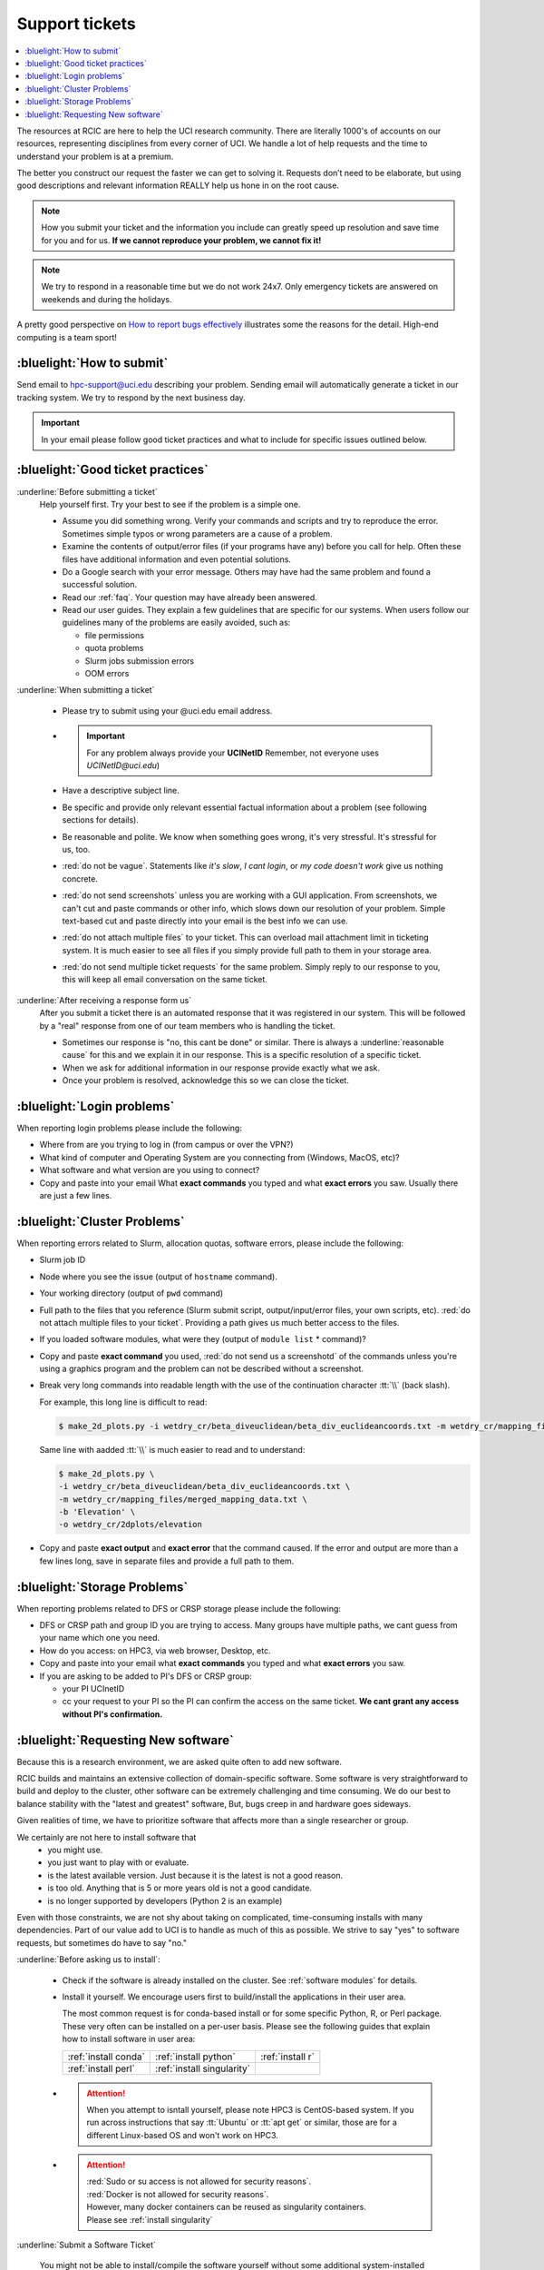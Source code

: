 
.. _tickets:

Support tickets
===============

.. contents::
   :local:

The resources at RCIC are here to help the UCI research community.
There are literally 1000's of accounts on our resources, representing
disciplines from every corner of UCI. We handle a lot of help requests
and the time to understand your problem is at a premium.

The better you construct our request the faster we can get to solving it.
Requests don’t need to be elaborate, but using good descriptions
and relevant information REALLY help us hone in on the root cause.

.. note::

   How you submit your ticket and the information you include can
   greatly speed up resolution and save time for you and for us.
   **If we cannot reproduce your problem, we cannot fix it!**

.. note::

   We try to respond in a reasonable time but we do not work 24x7.
   Only emergency tickets are answered on weekends and during the holidays.

A pretty good perspective on `How to report bugs effectively
<http://www.chiark.greenend.org.uk/~sgtatham/bugs.html>`_
illustrates some the reasons for the detail. High-end computing is a team sport!

.. _submit ticket:

:bluelight:`How to submit`
--------------------------

Send email to hpc-support@uci.edu describing your problem.
Sending email will automatically generate a ticket in our tracking system.
We try to respond by the next business day.

.. important:: In your email please follow good ticket practices and what to
               include for specific issues outlined below.

.. _good ticket:

:bluelight:`Good ticket practices`
-----------------------------------

:underline:`Before submitting a ticket`
  Help yourself first. Try your best to see if the problem is a simple one.

  * Assume you did something wrong. Verify your commands and scripts and try to reproduce the error.
    Sometimes simple typos or wrong parameters are a cause of a problem.
  * Examine the contents of output/error files (if your programs have any) before you call for help.
    Often these files have additional information and even potential solutions.
  * Do a Google search with your error message. Others may have had the same
    problem  and found a successful solution.
  * Read our :ref:`faq`. Your question may have already been answered.
  * Read our user guides. They explain a few guidelines that are specific for our systems.
    When users follow our guidelines many of the problems are easily avoided, such as:

    * file permissions
    * quota problems
    * Slurm jobs submission errors
    * OOM errors

:underline:`When submitting a ticket`

  * Please try to submit using your @uci.edu email address.
  * .. important:: For any problem always provide your **UCINetID**
                   Remember, not everyone uses `UCINetID@uci.edu`)
  * Have a descriptive subject line.
  * Be specific and provide only relevant essential factual information
    about a problem (see following sections for details).
  * Be reasonable and polite. We know when something goes wrong, it's very stressful. It's stressful for us, too.
  * :red:`do not be vague`. Statements like *it's slow*, *I cant login*, or *my code doesn't work* give us nothing concrete.
  * :red:`do not send screenshots` unless you are working with a GUI application.
    From screenshots, we can't cut and paste commands or other info, which
    slows down our resolution of your problem. Simple text-based cut and paste
    directly into your email is the best info we can use.
  * :red:`do not attach multiple files` to your ticket. This can overload mail attachment limit
    in ticketing system. It is much easier to see all files if you simply provide full path to them
    in your storage area.
  * :red:`do not send multiple ticket requests` for the same problem. Simply reply to
    our response to you, this will keep all email conversation on the same ticket.

:underline:`After receiving a response form us`
  After you submit a ticket there is an automated response that it was
  registered in our system. This will be followed by a "real" response from one of our team
  members who is handling the ticket.

  * Sometimes our response is "no, this cant be done" or similar.
    There is always a :underline:`reasonable cause` for this and we explain it in our response.
    This is a specific resolution of a specific ticket.
  * When we ask for additional information in our response provide exactly what we ask.
  * Once your problem is resolved, acknowledge this so we can close the ticket.

.. _login tickets:

:bluelight:`Login problems`
---------------------------

When reporting login problems please include the following:

* Where from are you trying to log in (from campus or over the VPN?)
* What kind of computer and Operating System are you connecting from (Windows, MacOS, etc)?
* What software and what version are you using to connect?
* Copy and paste into your email What **exact commands** you typed and what **exact errors** you saw.
  Usually there are just a few lines.

.. _cluster tickets:

:bluelight:`Cluster Problems`
-----------------------------

When reporting errors related to Slurm, allocation quotas,
software errors, please include the following:

* Slurm job ID
* Node  where you see the issue (output of ``hostname`` command).
* Your working directory  (output of ``pwd`` command)
* Full path to the  files that you reference (Slurm submit script,
  output/input/error files, your own scripts, etc).
  :red:`do not attach multiple files to your ticket`. Providing a path
  gives us much better access to the files.
* If you loaded software modules, what were they (output of ``module list`` * command)?
* Copy and paste **exact command** you used, :red:`do not send us a screenshotd` of the commands unless
  you're using a graphics program and the problem can not be described without a screenshot.
* Break very long commands into readable length with the use of the
  continuation character :tt:`\\` (back slash).

  For example, this long line is difficult to read:

  .. code-block:: bash

                  $ make_2d_plots.py -i wetdry_cr/beta_diveuclidean/beta_div_euclideancoords.txt -m wetdry_cr/mapping_files/merged_mapping_data.txt -b 'Elevation' -o wetdry_cr/2dplots/elevation

  Same line with aadded :tt:`\\` is much easier to read and to understand:

  .. code-block:: bash

                  $ make_2d_plots.py \
                  -i wetdry_cr/beta_diveuclidean/beta_div_euclideancoords.txt \
                  -m wetdry_cr/mapping_files/merged_mapping_data.txt \
                  -b 'Elevation' \
                  -o wetdry_cr/2dplots/elevation

* Copy and paste **exact output** and **exact error** that the command caused.
  If the error and output are more than a few lines long, save in separate files and provide a
  full path to them.

.. _storage tickets:

:bluelight:`Storage Problems`
------------------------------------

When reporting problems related to DFS or CRSP storage
please include the following:

* DFS or CRSP path and group ID you are trying to access. Many groups have
  multiple paths, we cant guess from your name which one you need.
* How do you access: on HPC3, via web browser, Desktop, etc.
* Copy and paste into your email what **exact commands** you typed and what **exact errors** you saw.
* If you are asking to be added to PI's DFS or CRSP group:

  * your PI UCInetID
  * cc your request to your PI so the PI can confirm the access
    on the same ticket. **We cant grant any access without PI's confirmation.**

.. _software tickets:

:bluelight:`Requesting New software`
------------------------------------

Because this is a research environment, we are asked quite often to add new software.

RCIC builds and maintains an extensive collection of domain-specific software.  Some software is
very straightforward to build and deploy to the cluster, other software can be extremely challenging
and time consuming.  We do our best to balance stability with the "latest and greatest" software,
But, bugs creep in and hardware goes sideways.

Given realities of time, we have to prioritize software that affects more than a single
researcher or group.

We certainly are not here to install software that
  * you might use.
  * you just want to play with or evaluate.
  * is the latest available version. Just because it is the latest is not a good reason.
  * is too old. Anything that is 5  or more years old  is not a good candidate.
  * is no longer supported by developers (Python 2 is an example)

Even with those constraints, we are not shy about taking on complicated,
time-consuming installs with many dependencies.  Part of our value add to UCI is to handle as much of this as
possible.  We strive to say "yes" to software requests, but sometimes do have to say "no."

:underline:`Before asking us to install`:

  * Check if the software is already installed on the cluster.
    See :ref:`software modules` for details.
  * Install it yourself. We encourage users first to build/install the applications
    in their user area.

    The most common request is for conda-based  install or for some specific Python, R, or Perl package.
    These very often can be installed on a per-user basis. Please see the following guides  that
    explain how to install software in user area:

    ====================== =========================== ================
     :ref:`install conda`  :ref:`install python`       :ref:`install r`
     :ref:`install perl`   :ref:`install singularity`
    ====================== =========================== ================


  * .. attention:: When you attempt to isntall yourself, please note HPC3 is
                   CentOS-based system. If you run across instructions that say :tt:`Ubuntu`
                   or :tt:`apt get` or similar, those are for a different Linux-based OS
                   and won't work on HPC3.

  * .. attention:: | :red:`Sudo  or su access is not allowed for security reasons`.
                   | :red:`Docker is not allowed for security reasons`.
                   | However, many docker containers can be reused as singularity containers.
                   | Please see :ref:`install singularity`


:underline:`Submit a Software Ticket`

  You might not be able to install/compile the software yourself without some additional
  system-installed software and that's a good reason to ask us.
  In the end, it's a partnership to get new software added to HPC3. We need good
  information from you and a willingness to validate the installed software.

  If you want to request new software or updated versions of software that are
  already installed  please generate a support ticket with the following information:

  * Software name and version, a brief statement why this specific version is needed
  * How have you tried to install it and what were **exact commands* and **exact errors**
  * A brief statement about which lab(s)/domain(s) the software will impact.
    Don't write *many labs will use it*, we need factual usefulness info.
  * URL for download/install instructions
  * If applicable, any special configuration options/capabilities that should be enabled (or disabled)
  * A brief statement about a "test" input and expected output so that we can do an initial validation.

